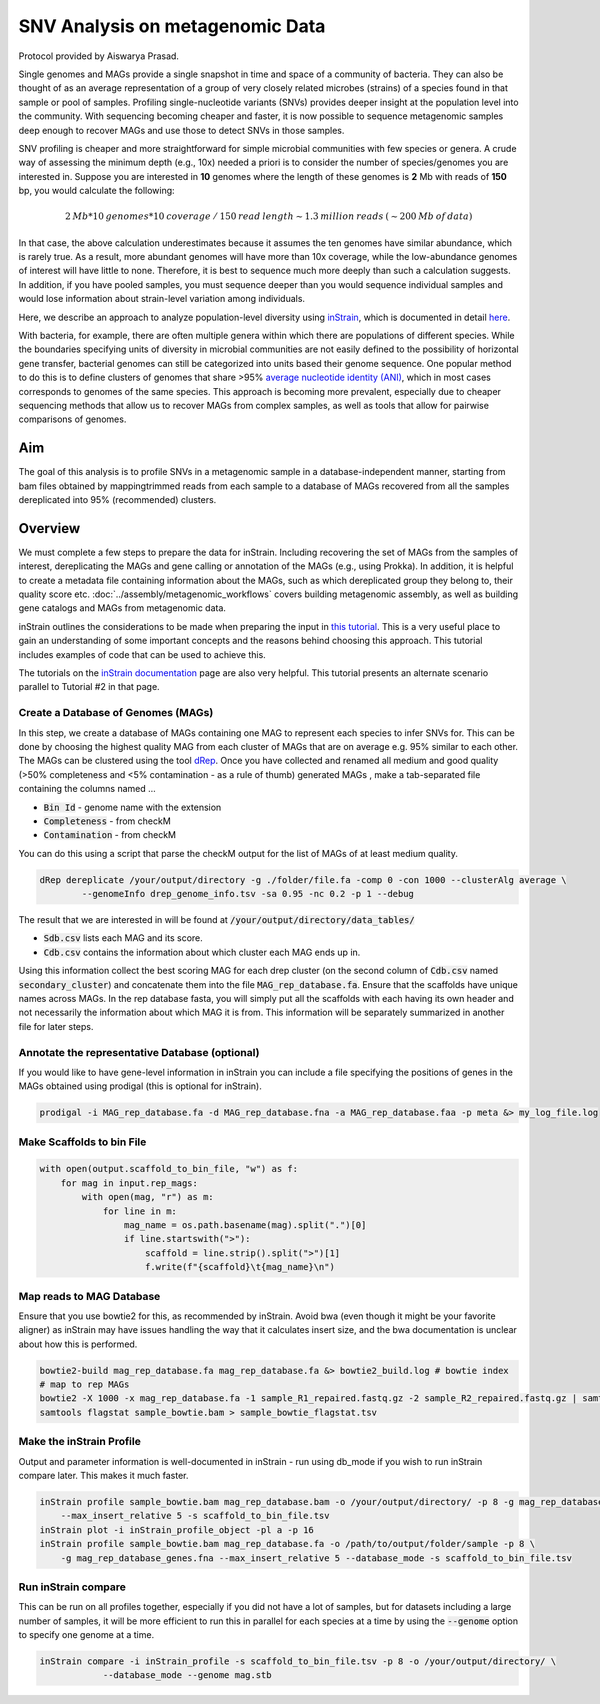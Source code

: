 =================================
SNV Analysis on metagenomic Data
=================================

Protocol provided by Aiswarya Prasad.

Single genomes and MAGs provide a single snapshot in time and space of a community of bacteria. They can also be thought
of as an average representation of a group of very closely related microbes (strains) of a species found in that sample
or pool of samples. Profiling single-nucleotide variants (SNVs) provides deeper insight at the population level into the
community. With sequencing becoming cheaper and faster, it is now possible to sequence metagenomic samples deep enough
to recover MAGs and use those to detect SNVs in those samples.

SNV profiling is cheaper and more straightforward for simple microbial communities with few species or genera. A crude
way of assessing the minimum depth (e.g., 10x) needed a priori is to consider the number of species/genomes you are
interested in. Suppose you are interested in **10** genomes where the length of these genomes is **2** Mb with reads of
**150** bp, you would calculate the following:

.. math::

    2 \: Mb * 10 \: genomes * 10 \: coverage \: / \: 150 \: read \: length \sim 1.3 \: million \: reads \: (\sim 200 \: Mb \: of \: data)

In that case, the above calculation underestimates because it assumes the ten genomes
have similar abundance, which is rarely true. As a result, more abundant genomes will have more than 10x coverage, while
the low-abundance genomes of interest will have little to none. Therefore, it is best to sequence much more deeply
than such a calculation suggests. In addition, if you have pooled samples, you must sequence deeper than you would
sequence individual samples and would lose information about strain-level variation among individuals.

Here, we describe an approach to analyze population-level diversity using `inStrain`_, which is documented in detail `here`_.

.. _inStrain: https://doi.org/10.1038/s41587-020-00797-0

.. _here: https://instrain.readthedocs.io/en/latest/index.html

With bacteria, for example, there are often multiple genera within which there are populations of different species.
While the boundaries specifying units of diversity in microbial communities are not easily defined to the possibility of
horizontal gene transfer, bacterial genomes can still be categorized into units based their genome sequence. One popular
method to do this is to define clusters of genomes that share >95% `average nucleotide identity (ANI)`_, which in most
cases corresponds to genomes of the same species. This approach is becoming more prevalent, especially due to cheaper
sequencing methods that allow us to recover MAGs from complex samples, as well as tools that allow for pairwise comparisons
of genomes.

.. _average nucleotide identity (ANI): https://doi.org/10.1038/s41467-018-07641-9

----------------------
Aim
----------------------
The goal of this analysis is to profile SNVs in a metagenomic sample in a database-independent manner, starting from bam
files obtained by mappingtrimmed reads from each sample to a database of MAGs recovered from all the samples
dereplicated into 95% (recommended) clusters.


----------------------
Overview
----------------------
We must complete a few steps to prepare the data for inStrain. Including recovering the set of MAGs from the samples of
interest, dereplicating the MAGs and gene calling or annotation of the MAGs (e.g., using Prokka). In addition, it is
helpful to create a metadata file containing information about the MAGs, such as which dereplicated group they belong
to, their quality score etc. :doc:`../assembly/metagenomic_workflows` covers building metagenomic assembly, as well as
building gene catalogs and MAGs from metagenomic data.

inStrain outlines the considerations to be made when preparing the input in `this tutorial`_. This is a very useful
place to gain an understanding of some important concepts and the reasons behind choosing this approach. This tutorial
includes examples of code that can be used to achieve this.

The tutorials on the `inStrain documentation`_ page are also very helpful. This tutorial presents an alternate scenario
parallel to Tutorial #2 in that page.

.. _this tutorial: https://instrain.readthedocs.io/en/latest/important_concepts.html?highlight=drep#establishing-and-evaluating-genome-databases

.. _inStrain documentation: https://instrain.readthedocs.io/en/latest/tutorial.html#tutorials

Create a Database of Genomes (MAGs)
^^^^^^^^^^^^^^^^^^^^^^^^^^^^^^^^^^^
In this step, we create a database of MAGs containing one MAG to represent each species to infer SNVs for. This can be
done by choosing the highest quality MAG from each cluster of MAGs that are on average e.g. 95% similar to each other.
The MAGs can be clustered using the tool `dRep`_. Once you have collected and renamed all medium and good quality (>50%
completeness and <5% contamination - as a rule of thumb) generated MAGs , make a tab-separated file containing the
columns named ...

- :code:`Bin Id` - genome name with the extension
- :code:`Completeness` - from checkM
- :code:`Contamination` - from checkM

You can do this using a script that parse the checkM output for the list of MAGs of at least medium
quality.

.. _dRep: https://drep.readthedocs.io/en/latest/index.html

.. code-block:: bash

    dRep dereplicate /your/output/directory -g ./folder/file.fa -comp 0 -con 1000 --clusterAlg average \
            --genomeInfo drep_genome_info.tsv -sa 0.95 -nc 0.2 -p 1 --debug

The result that we are interested in will be found at :code:`/your/output/directory/data_tables/`

- :code:`Sdb.csv` lists each MAG and its score.
- :code:`Cdb.csv` contains the information about which cluster each MAG ends up in.

Using this information collect the best scoring MAG for each drep cluster (on the second column of :code:`Cdb.csv` named
:code:`secondary_cluster`) and concatenate them into the file :code:`MAG_rep_database.fa`. Ensure that the scaffolds have unique
names across MAGs. In the rep database fasta, you will simply put all the scaffolds with each having its own header
and not necessarily the information about which MAG it is from. This information will be separately summarized in
another file for later steps.

Annotate the representative Database (optional)
^^^^^^^^^^^^^^^^^^^^^^^^^^^^^^^^^^^^^^^^^^^^^^^
If you would like to have gene-level information in inStrain you can include a file specifying the positions of genes
in the MAGs obtained using prodigal (this is optional for inStrain).

.. code-block:: bash

    prodigal -i MAG_rep_database.fa -d MAG_rep_database.fna -a MAG_rep_database.faa -p meta &> my_log_file.log

Make Scaffolds to bin File
^^^^^^^^^^^^^^^^^^^^^^^^^^
.. code-block:: python

    with open(output.scaffold_to_bin_file, "w") as f:
        for mag in input.rep_mags:
            with open(mag, "r") as m:
                for line in m:
                    mag_name = os.path.basename(mag).split(".")[0]
                    if line.startswith(">"):
                        scaffold = line.strip().split(">")[1]
                        f.write(f"{scaffold}\t{mag_name}\n")

Map reads to MAG Database
^^^^^^^^^^^^^^^^^^^^^^^^^
Ensure that you use bowtie2 for this, as recommended by inStrain. Avoid bwa (even though it might be your favorite
aligner) as inStrain may have issues handling the way that it calculates insert size, and the bwa documentation is
unclear about how this is performed.

.. code-block:: bash

    bowtie2-build mag_rep_database.fa mag_rep_database.fa &> bowtie2_build.log # bowtie index
    # map to rep MAGs
    bowtie2 -X 1000 -x mag_rep_database.fa -1 sample_R1_repaired.fastq.gz -2 sample_R2_repaired.fastq.gz | samtools view -bh - | samtools sort - > sample_bowtie.bam
    samtools flagstat sample_bowtie.bam > sample_bowtie_flagstat.tsv

Make the inStrain Profile
^^^^^^^^^^^^^^^^^^^^^^^^^
Output and parameter information is well-documented in inStrain - run using db_mode if you wish to run inStrain compare
later. This makes it much faster.

.. code-block:: bash

    inStrain profile sample_bowtie.bam mag_rep_database.bam -o /your/output/directory/ -p 8 -g mag_rep_database_genes.fna \
        --max_insert_relative 5 -s scaffold_to_bin_file.tsv
    inStrain plot -i inStrain_profile_object -pl a -p 16
    inStrain profile sample_bowtie.bam mag_rep_database.fa -o /path/to/output/folder/sample -p 8 \
        -g mag_rep_database_genes.fna --max_insert_relative 5 --database_mode -s scaffold_to_bin_file.tsv

Run inStrain compare
^^^^^^^^^^^^^^^^^^^^^^^^^
This can be run on all profiles together, especially if you did not have a lot of samples, but for datasets including a
large number of samples, it will be more efficient to run this in parallel for each species at a time by using the
:code:`--genome` option to specify one genome at a time.

.. code-block:: bash

    inStrain compare -i inStrain_profile -s scaffold_to_bin_file.tsv -p 8 -o /your/output/directory/ \
                --database_mode --genome mag.stb



